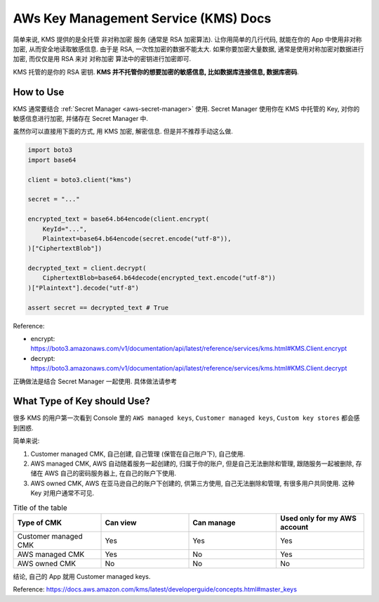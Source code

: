 .. _aws-kms:

AWs Key Management Service (KMS) Docs
==============================================================================

简单来说, KMS 提供的是全托管 非对称加密 服务 (通常是 RSA 加密算法). 让你用简单的几行代码, 就能在你的 App 中使用非对称加密, 从而安全地读取敏感信息. 由于是 RSA, 一次性加密的数据不能太大. 如果你要加密大量数据, 通常是使用对称加密对数据进行加密, 而仅仅是用 RSA 来对 对称加密 算法中的密钥进行加密即可.

KMS 托管的是你的 RSA 密钥. **KMS 并不托管你的想要加密的敏感信息, 比如数据库连接信息, 数据库密码**.


How to Use
------------------------------------------------------------------------------

KMS 通常要结合 :ref:`Secret Manager <aws-secret-manager>` 使用. Secret Manager 使用你在 KMS 中托管的 Key, 对你的敏感信息进行加密, 并储存在 Secret Manager 中.

虽然你可以直接用下面的方式, 用 KMS 加密, 解密信息. 但是并不推荐手动这么做.

.. code-block:: python

    import boto3
    import base64

    client = boto3.client("kms")

    secret = "..."

    encrypted_text = base64.b64encode(client.encrypt(
        KeyId="...",
        Plaintext=base64.b64encode(secret.encode("utf-8")),
    )["CiphertextBlob"])

    decrypted_text = client.decrypt(
        CiphertextBlob=base64.b64decode(encrypted_text.encode("utf-8"))
    )["Plaintext"].decode("utf-8")

    assert secret == decrypted_text # True

Reference:

- encrypt: https://boto3.amazonaws.com/v1/documentation/api/latest/reference/services/kms.html#KMS.Client.encrypt
- decrypt: https://boto3.amazonaws.com/v1/documentation/api/latest/reference/services/kms.html#KMS.Client.decrypt

正确做法是结合 Secret Manager 一起使用. 具体做法请参考


What Type of Key should Use?
------------------------------------------------------------------------------
很多 KMS 的用户第一次看到 Console 里的 ``AWS managed keys``, ``Customer managed keys``, ``Custom key stores`` 都会感到困惑.

简单来说:

1. Customer managed CMK, 自己创建, 自己管理 (保管在自己账户下), 自己使用.
2. AWS managed CMK, AWS 自动随着服务一起创建的, 归属于你的账户, 但是自己无法删除和管理, 跟随服务一起被删除, 存储在 AWS 自己的密码服务器上, 在自己的账户下使用.
3. AWS owned CMK, AWS 在亚马逊自己的账户下创建的, 供第三方使用, 自己无法删除和管理, 有很多用户共同使用. 这种 Key 对用户通常不可见.

.. list-table:: Title of the table
    :widths: 10 10 10 10
    :header-rows: 1

    * - Type of CMK
      - Can view
      - Can manage
      - Used only for my AWS account
    * - Customer managed CMK
      - Yes
      - Yes
      - Yes
    * - AWS managed CMK
      - Yes
      - No
      - Yes
    * - AWS owned CMK
      - No
      - No
      - No

结论, 自己的 App 就用 Customer managed keys.

Reference: https://docs.aws.amazon.com/kms/latest/developerguide/concepts.html#master_keys
